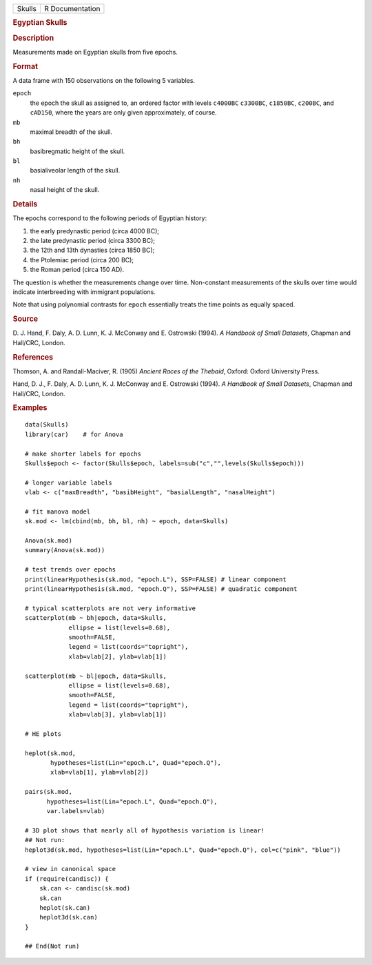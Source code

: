.. container::

   .. container::

      ====== ===============
      Skulls R Documentation
      ====== ===============

      .. rubric:: Egyptian Skulls
         :name: egyptian-skulls

      .. rubric:: Description
         :name: description

      Measurements made on Egyptian skulls from five epochs.

      .. rubric:: Format
         :name: format

      A data frame with 150 observations on the following 5 variables.

      ``epoch``
         the epoch the skull as assigned to, an ordered factor with
         levels ``c4000BC`` ``c3300BC``, ``c1850BC``, ``c200BC``, and
         ``cAD150``, where the years are only given approximately, of
         course.

      ``mb``
         maximal breadth of the skull.

      ``bh``
         basibregmatic height of the skull.

      ``bl``
         basialiveolar length of the skull.

      ``nh``
         nasal height of the skull.

      .. rubric:: Details
         :name: details

      The epochs correspond to the following periods of Egyptian
      history:

      #. the early predynastic period (circa 4000 BC);

      #. the late predynastic period (circa 3300 BC);

      #. the 12th and 13th dynasties (circa 1850 BC);

      #. the Ptolemiac period (circa 200 BC);

      #. the Roman period (circa 150 AD).

      The question is whether the measurements change over time.
      Non-constant measurements of the skulls over time would indicate
      interbreeding with immigrant populations.

      Note that using polynomial contrasts for ``epoch`` essentially
      treats the time points as equally spaced.

      .. rubric:: Source
         :name: source

      D. J. Hand, F. Daly, A. D. Lunn, K. J. McConway and E. Ostrowski
      (1994). *A Handbook of Small Datasets*, Chapman and Hall/CRC,
      London.

      .. rubric:: References
         :name: references

      Thomson, A. and Randall-Maciver, R. (1905) *Ancient Races of the
      Thebaid*, Oxford: Oxford University Press.

      Hand, D. J., F. Daly, A. D. Lunn, K. J. McConway and E. Ostrowski
      (1994). *A Handbook of Small Datasets*, Chapman and Hall/CRC,
      London.

      .. rubric:: Examples
         :name: examples

      ::

         data(Skulls)
         library(car)    # for Anova

         # make shorter labels for epochs
         Skulls$epoch <- factor(Skulls$epoch, labels=sub("c","",levels(Skulls$epoch)))

         # longer variable labels
         vlab <- c("maxBreadth", "basibHeight", "basialLength", "nasalHeight")

         # fit manova model
         sk.mod <- lm(cbind(mb, bh, bl, nh) ~ epoch, data=Skulls)

         Anova(sk.mod)
         summary(Anova(sk.mod))

         # test trends over epochs
         print(linearHypothesis(sk.mod, "epoch.L"), SSP=FALSE) # linear component
         print(linearHypothesis(sk.mod, "epoch.Q"), SSP=FALSE) # quadratic component

         # typical scatterplots are not very informative
         scatterplot(mb ~ bh|epoch, data=Skulls, 
                     ellipse = list(levels=0.68), 
                     smooth=FALSE, 
                     legend = list(coords="topright"),
                     xlab=vlab[2], ylab=vlab[1])

         scatterplot(mb ~ bl|epoch, data=Skulls, 
                     ellipse = list(levels=0.68), 
                     smooth=FALSE, 
                     legend = list(coords="topright"),
                     xlab=vlab[3], ylab=vlab[1])

         # HE plots

         heplot(sk.mod, 
                hypotheses=list(Lin="epoch.L", Quad="epoch.Q"), 
                xlab=vlab[1], ylab=vlab[2])

         pairs(sk.mod, 
               hypotheses=list(Lin="epoch.L", Quad="epoch.Q"), 
               var.labels=vlab)

         # 3D plot shows that nearly all of hypothesis variation is linear!
         ## Not run: 
         heplot3d(sk.mod, hypotheses=list(Lin="epoch.L", Quad="epoch.Q"), col=c("pink", "blue"))

         # view in canonical space
         if (require(candisc)) {
             sk.can <- candisc(sk.mod)
             sk.can
             heplot(sk.can)
             heplot3d(sk.can)
         }

         ## End(Not run)
